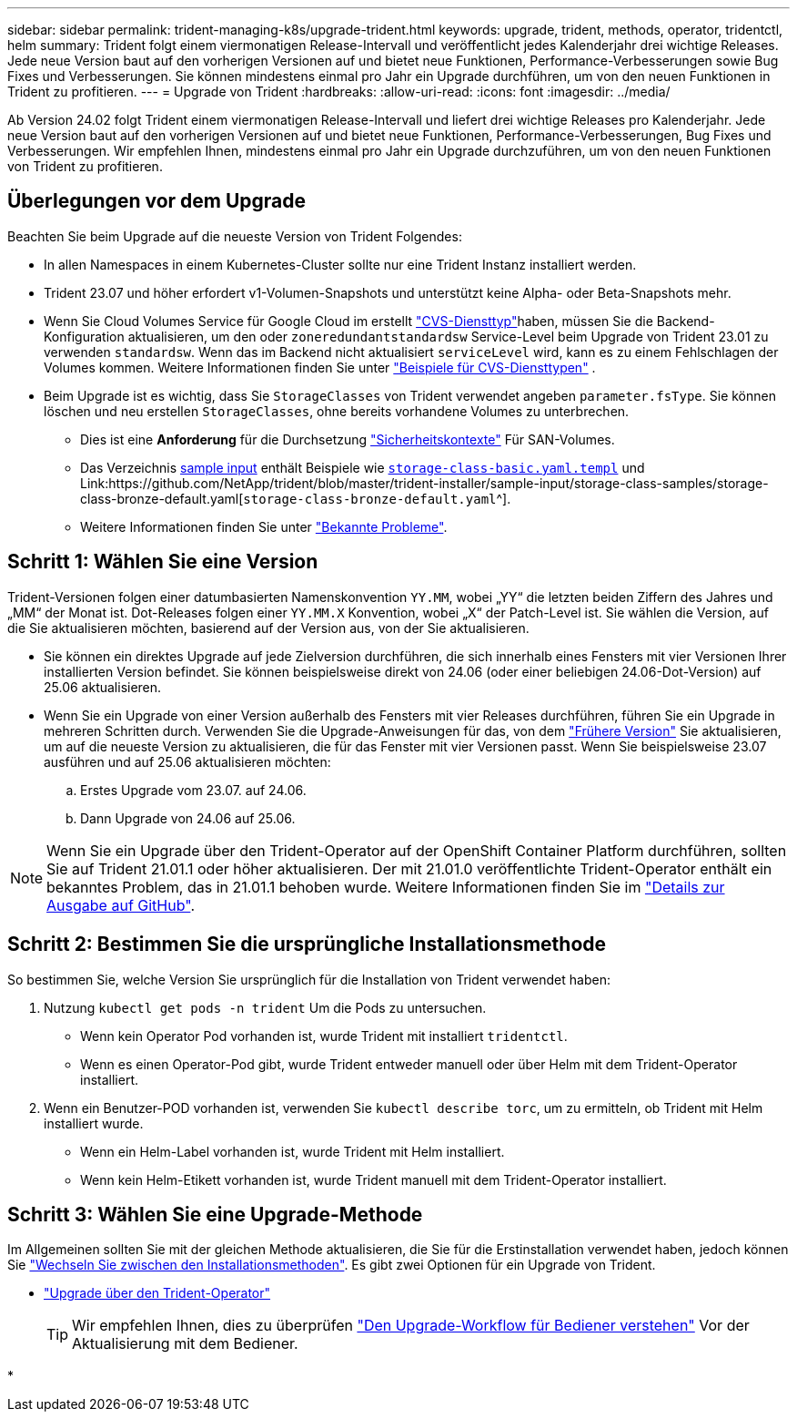 ---
sidebar: sidebar 
permalink: trident-managing-k8s/upgrade-trident.html 
keywords: upgrade, trident, methods, operator, tridentctl, helm 
summary: Trident folgt einem viermonatigen Release-Intervall und veröffentlicht jedes Kalenderjahr drei wichtige Releases. Jede neue Version baut auf den vorherigen Versionen auf und bietet neue Funktionen, Performance-Verbesserungen sowie Bug Fixes und Verbesserungen. Sie können mindestens einmal pro Jahr ein Upgrade durchführen, um von den neuen Funktionen in Trident zu profitieren. 
---
= Upgrade von Trident
:hardbreaks:
:allow-uri-read: 
:icons: font
:imagesdir: ../media/


[role="lead"]
Ab Version 24.02 folgt Trident einem viermonatigen Release-Intervall und liefert drei wichtige Releases pro Kalenderjahr. Jede neue Version baut auf den vorherigen Versionen auf und bietet neue Funktionen, Performance-Verbesserungen, Bug Fixes und Verbesserungen. Wir empfehlen Ihnen, mindestens einmal pro Jahr ein Upgrade durchzuführen, um von den neuen Funktionen von Trident zu profitieren.



== Überlegungen vor dem Upgrade

Beachten Sie beim Upgrade auf die neueste Version von Trident Folgendes:

* In allen Namespaces in einem Kubernetes-Cluster sollte nur eine Trident Instanz installiert werden.
* Trident 23.07 und höher erfordert v1-Volumen-Snapshots und unterstützt keine Alpha- oder Beta-Snapshots mehr.
* Wenn Sie Cloud Volumes Service für Google Cloud im erstellt link:../trident-use/gcp.html#learn-about-trident-support-for-cloud-volumes-service-for-google-cloud["CVS-Diensttyp"]haben, müssen Sie die Backend-Konfiguration aktualisieren, um den oder `zoneredundantstandardsw` Service-Level beim Upgrade von Trident 23.01 zu verwenden `standardsw`. Wenn das im Backend nicht aktualisiert `serviceLevel` wird, kann es zu einem Fehlschlagen der Volumes kommen. Weitere Informationen finden Sie unter link:../trident-use/gcp.html#cvs-service-type-examples["Beispiele für CVS-Diensttypen"] .
* Beim Upgrade ist es wichtig, dass Sie `StorageClasses` von Trident verwendet angeben `parameter.fsType`. Sie können löschen und neu erstellen `StorageClasses`, ohne bereits vorhandene Volumes zu unterbrechen.
+
** Dies ist eine **Anforderung** für die Durchsetzung https://kubernetes.io/docs/tasks/configure-pod-container/security-context/["Sicherheitskontexte"^] Für SAN-Volumes.
** Das Verzeichnis https://github.com/NetApp/trident/tree/master/trident-installer/sample-input[sample input^] enthält Beispiele wie https://github.com/NetApp/trident/blob/master/trident-installer/sample-input/storage-class-samples/storage-class-basic.yaml.templ[`storage-class-basic.yaml.templ`^] und Link:https://github.com/NetApp/trident/blob/master/trident-installer/sample-input/storage-class-samples/storage-class-bronze-default.yaml[`storage-class-bronze-default.yaml`^].
** Weitere Informationen finden Sie unter link:../trident-rn.html["Bekannte Probleme"].






== Schritt 1: Wählen Sie eine Version

Trident-Versionen folgen einer datumbasierten Namenskonvention `YY.MM`, wobei „YY“ die letzten beiden Ziffern des Jahres und „MM“ der Monat ist. Dot-Releases folgen einer `YY.MM.X` Konvention, wobei „X“ der Patch-Level ist. Sie wählen die Version, auf die Sie aktualisieren möchten, basierend auf der Version aus, von der Sie aktualisieren.

* Sie können ein direktes Upgrade auf jede Zielversion durchführen, die sich innerhalb eines Fensters mit vier Versionen Ihrer installierten Version befindet. Sie können beispielsweise direkt von 24.06 (oder einer beliebigen 24.06-Dot-Version) auf 25.06 aktualisieren.
* Wenn Sie ein Upgrade von einer Version außerhalb des Fensters mit vier Releases durchführen, führen Sie ein Upgrade in mehreren Schritten durch. Verwenden Sie die Upgrade-Anweisungen für das, von dem link:../earlier-versions.html["Frühere Version"] Sie aktualisieren, um auf die neueste Version zu aktualisieren, die für das Fenster mit vier Versionen passt. Wenn Sie beispielsweise 23.07 ausführen und auf 25.06 aktualisieren möchten:
+
.. Erstes Upgrade vom 23.07. auf 24.06.
.. Dann Upgrade von 24.06 auf 25.06.





NOTE: Wenn Sie ein Upgrade über den Trident-Operator auf der OpenShift Container Platform durchführen, sollten Sie auf Trident 21.01.1 oder höher aktualisieren. Der mit 21.01.0 veröffentlichte Trident-Operator enthält ein bekanntes Problem, das in 21.01.1 behoben wurde. Weitere Informationen finden Sie im https://github.com/NetApp/trident/issues/517["Details zur Ausgabe auf GitHub"^].



== Schritt 2: Bestimmen Sie die ursprüngliche Installationsmethode

So bestimmen Sie, welche Version Sie ursprünglich für die Installation von Trident verwendet haben:

. Nutzung `kubectl get pods -n trident` Um die Pods zu untersuchen.
+
** Wenn kein Operator Pod vorhanden ist, wurde Trident mit installiert `tridentctl`.
** Wenn es einen Operator-Pod gibt, wurde Trident entweder manuell oder über Helm mit dem Trident-Operator installiert.


. Wenn ein Benutzer-POD vorhanden ist, verwenden Sie `kubectl describe torc`, um zu ermitteln, ob Trident mit Helm installiert wurde.
+
** Wenn ein Helm-Label vorhanden ist, wurde Trident mit Helm installiert.
** Wenn kein Helm-Etikett vorhanden ist, wurde Trident manuell mit dem Trident-Operator installiert.






== Schritt 3: Wählen Sie eine Upgrade-Methode

Im Allgemeinen sollten Sie mit der gleichen Methode aktualisieren, die Sie für die Erstinstallation verwendet haben, jedoch können Sie link:../trident-get-started/kubernetes-deploy.html#moving-between-installation-methods["Wechseln Sie zwischen den Installationsmethoden"]. Es gibt zwei Optionen für ein Upgrade von Trident.

* link:upgrade-operator.html["Upgrade über den Trident-Operator"]
+

TIP: Wir empfehlen Ihnen, dies zu überprüfen link:upgrade-operator-overview.html["Den Upgrade-Workflow für Bediener verstehen"] Vor der Aktualisierung mit dem Bediener.

* 

